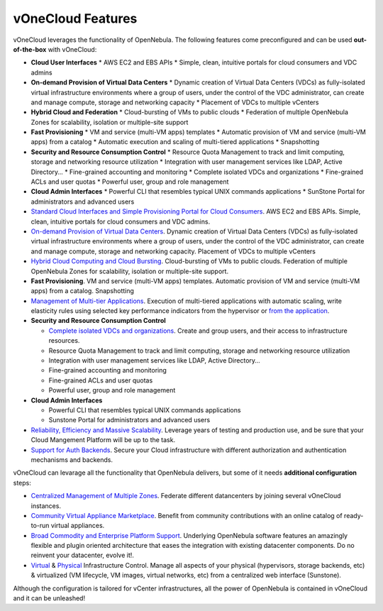 .. _features:

==================
vOneCloud Features
==================

.. _features_outofthebox:

vOneCloud leverages the functionality of OpenNebula. The following features come preconfigured and can be used **out-of-the-box** with vOneCloud:

* **Cloud User Interfaces**
  * AWS EC2 and EBS APIs
  * Simple, clean, intuitive portals for cloud consumers and VDC admins

* **On-demand Provision of Virtual Data Centers** 
  * Dynamic creation of Virtual Data Centers (VDCs) as fully-isolated virtual infrastructure environments where a group of users, under the control of the VDC administrator, can create and manage compute, storage and networking capacity
  * Placement of VDCs to multiple vCenters

* **Hybrid Cloud and Federation**
  * Cloud-bursting of VMs to public clouds
  * Federation of multiple OpenNebula Zones for scalability, isolation or multiple-site support

* **Fast Provisioning**
  * VM and service (multi-VM apps) templates
  * Automatic provision of VM and service (multi-VM apps) from a catalog
  * Automatic execution and scaling of multi-tiered applications 
  * Snapshotting 

* **Security and Resource Consumption Control**
  * Resource Quota Management to track and limit computing, storage and networking resource utilization
  * Integration with user management services like LDAP, Active Directory…
  * Fine-grained accounting and monitoring
  * Complete isolated VDCs and organizations
  * Fine-grained ACLs and user quotas
  * Powerful user, group and role management

* **Cloud Admin Interfaces**
  * Powerful CLI that resembles typical UNIX commands applications
  * SunStone Portal for administrators and advanced users



* `Standard Cloud Interfaces and Simple Provisioning Portal for Cloud Consumers <http://docs.opennebula.org/4.10/release_notes/release_notes/features.html#standard-cloud-interfaces-and-simple-provisioning-portal-for-cloud-consumers>`__. AWS EC2 and EBS APIs. Simple, clean, intuitive portals for cloud consumers and VDC admins.

* `On-demand Provision of Virtual Data Centers <http://docs.opennebula.org/4.10/release_notes/release_notes/features.html#on-demand-provision-of-virtual-data-centers>`__. Dynamic creation of Virtual Data Centers (VDCs) as fully-isolated virtual infrastructure environments where a group of users, under the control of the VDC administrator, can create and manage compute, storage and networking capacity. Placement of VDCs to multiple vCenters

* `Hybrid Cloud Computing and Cloud Bursting <http://docs.opennebula.org/4.10/release_notes/release_notes/features.html#hybrid-cloud-computing-and-cloud-bursting>`__. Cloud-bursting of VMs to public clouds. Federation of multiple OpenNebula Zones for scalability, isolation or multiple-site support.

* **Fast Provisioning**. VM and service (multi-VM apps) templates. Automatic provision of VM and service (multi-VM apps) from a catalog. Snapshotting

* `Management of Multi-tier Applications <http://docs.opennebula.org/4.10/release_notes/release_notes/features.html#management-of-multi-tier-applications>`__. Execution of multi-tiered applications with automatic scaling, write elasticity rules using selected key performance indicators from the hypervisor or `from the application <http://docs.opennebula.org/4.10/release_notes/release_notes/features.html#gain-insight-into-cloud-applications>`__.

* **Security and Resource Consumption Control**

  * `Complete isolated VDCs and organizations <http://docs.opennebula.org/4.10/release_notes/release_notes/features.html#advanced-multi-tenancy-with-group-management>`__. Create and group users, and their access to infrastructure resources.
  * Resource Quota Management to track and limit computing, storage and networking resource utilization
  * Integration with user management services like LDAP, Active Directory…
  * Fine-grained accounting and monitoring
  * Fine-grained ACLs and user quotas
  * Powerful user, group and role management

* **Cloud Admin Interfaces** 

  * Powerful CLI that resembles typical UNIX commands applications
  * Sunstone Portal for administrators and advanced users

* `Reliability, Efficiency and Massive Scalability <http://docs.opennebula.org/4.10/release_notes/release_notes/features.html#reliability-efficiency-and-massive-scalability>`__. Leverage years of testing and production use, and be sure that your Cloud Mangement Platform will be up to the task.

* `Support for Auth Backends <http://docs.opennebula.org/4.10/release_notes/release_notes/features.html#powerful-user-security-management>`__. Secure your Cloud infrastructure with different authorization and authentication mechanisms and backends.

.. _features_advanceconf:

vOneCloud can levarage all the functionality that OpenNebula delivers, but some of it needs **additional configuration** steps:

* `Centralized Management of Multiple Zones <http://docs.opennebula.org/4.10/release_notes/release_notes/features.html#centralized-management-of-multiple-zones>`__. Federate different datancenters by joining several vOneCloud instances.

* `Community Virtual Appliance Marketplace <http://docs.opennebula.org/4.10/release_notes/release_notes/features.html#community-virtual-appliance-marketplace>`__. Benefit from community contributions with an online catalog of ready-to-run virtual appliances.

* `Broad Commodity and Enterprise Platform Support <http://docs.opennebula.org/4.10/release_notes/release_notes/features.html#broad-commodity-and-enterprise-platform-support>`__. Underlying OpenNebula software features an amazingly flexible and plugin oriented architecture that eases the integration with existing datacenter components. Do no reinvent your datacenter, evolve it!.

* `Virtual <http://docs.opennebula.org/4.10/release_notes/release_notes/features.html#advanced-control-and-monitoring-of-virtual-infrastructure>`__ & `Physical <http://docs.opennebula.org/4.10/release_notes/release_notes/features.html#advanced-control-and-monitoring-of-physical-infrastructure>`__ Infrastructure Control. Manage all aspects of your physical (hypervisors, storage backends, etc) & virtualized (VM lifecycle, VM images, virtual networks, etc) from a centralized web interface (Sunstone).

Although the configuration is tailored for vCenter infrastructures, all the power of OpenNebula is contained in vOneCloud and it can be unleashed!
